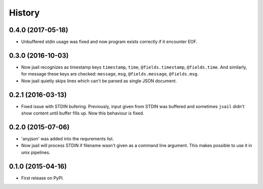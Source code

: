 .. :changelog:

History
=======

0.4.0 (2017-05-18)
------------------

* Unbuffered stdin usage was fixed and now program
  exists correctly if it encounter EOF.

0.3.0 (2016-10-03)
------------------

* Now jsail recognizes as timestamp keys ``timestamp``,
  ``time``, ``@fields.timestamp``, ``@fields.time``.
  And similarly, for message these keys are checked:
  ``message``, ``msg``, ``@fields.message``, ``@fields.msg``.
* Now jsail quietly skips lines which can't be parsed
  as single JSON document.

0.2.1 (2016-03-13)
------------------

* Fixed issue with STDIN bufering. Previously,
  input given from STDIN was buffered and sometimes
  ``jsail`` didn't show content until buffer fills up.
  Now this behaviour is fixed.

0.2.0 (2015-07-06)
------------------

* 'anyjson' was added into the requrements list.
* Now jsail will process STDIN if filename wasn't given as a command line argument. This makes possible to use it in unix pipelines.

0.1.0 (2015-04-16)
---------------------

* First release on PyPI.
